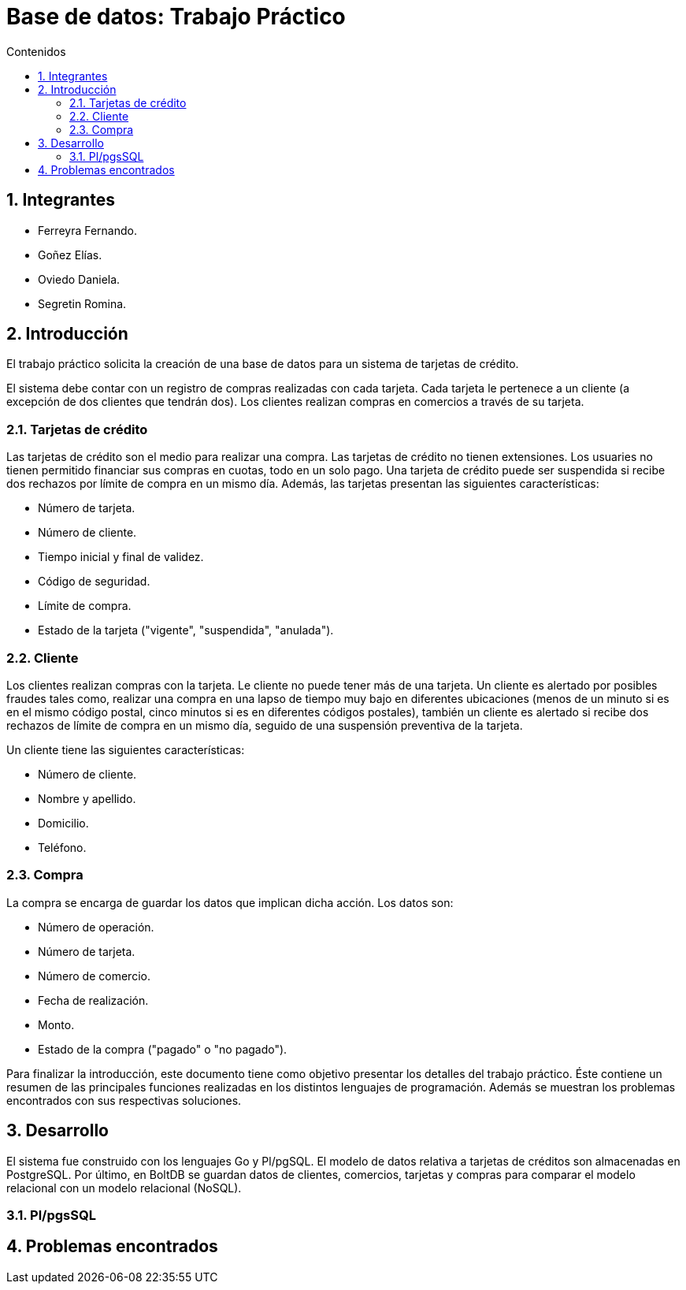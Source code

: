 = Base de datos: Trabajo Práctico
:toc:
:toc-title: Contenidos
:numbered:

== Integrantes

* Ferreyra Fernando.
* Goñez Elías.
* Oviedo Daniela.
* Segretin Romina.



== Introducción

El trabajo práctico solicita la creación de una base de datos para un sistema de tarjetas de crédito. 

El sistema debe contar con un registro de compras realizadas con cada tarjeta. Cada tarjeta le pertenece a un cliente (a excepción de dos clientes que tendrán dos). Los clientes realizan compras en comercios a través de su tarjeta.

=== Tarjetas de crédito

Las tarjetas de crédito son el medio para realizar una compra. Las tarjetas de crédito no tienen extensiones. 
Los usuaries no tienen permitido financiar sus compras en cuotas, todo en un solo pago. Una tarjeta de crédito puede ser suspendida
si recibe dos rechazos por límite de compra en un mismo día.
Además, las tarjetas presentan las siguientes características:

* Número de tarjeta.
* Número de cliente.
* Tiempo inicial y final de validez.
* Código de seguridad.
* Límite de compra.
* Estado de la tarjeta ("vigente", "suspendida", "anulada").



=== Cliente

Los clientes realizan compras con la tarjeta. Le cliente no puede tener más de una tarjeta.
Un cliente es alertado por posibles fraudes tales como, realizar una compra en una lapso de tiempo muy bajo en diferentes
ubicaciones (menos de un minuto si es en el mismo código postal, cinco minutos si es en diferentes códigos postales), 
también un cliente es alertado si recibe dos rechazos de límite de compra en un mismo día, seguido de una suspensión preventiva de la tarjeta.

Un cliente tiene las siguientes características:

* Número de cliente.
* Nombre y apellido.
* Domicilio.
* Teléfono.

=== Compra

La compra se encarga de guardar los datos que implican dicha acción. Los datos son:

* Número de operación.
* Número de tarjeta.
* Número de comercio.
* Fecha de realización.
* Monto.
* Estado de la compra ("pagado" o "no pagado").

Para finalizar la introducción, este documento tiene como objetivo presentar los detalles del trabajo práctico.
Éste contiene un resumen de las principales funciones realizadas en los distintos lenguajes de programación. 
Además se muestran los problemas encontrados con sus respectivas soluciones.

== Desarrollo

El sistema fue construido con los lenguajes Go y Pl/pgSQL. El modelo de datos relativa a tarjetas de créditos son almacenadas en
PostgreSQL. Por último, en BoltDB se guardan datos de clientes, comercios, tarjetas y compras para comparar el modelo relacional
con un modelo relacional (NoSQL).

=== Pl/pgsSQL



== Problemas encontrados

